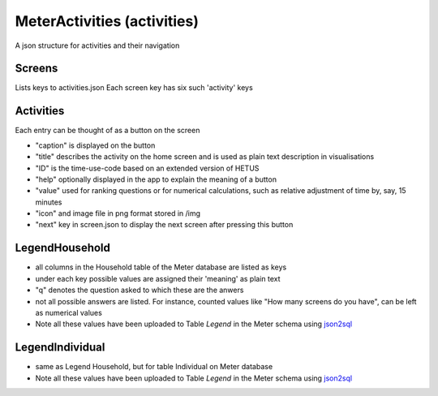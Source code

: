 MeterActivities (activities)
============================

A json structure for activities and their navigation

Screens
-------

Lists keys to activities.json
Each screen key has six such 'activity' keys

Activities
-------------


Each entry can be thought of as a button on the screen

- "caption" is displayed on the button
- "title" describes the activity on the home screen and is used as plain text description in visualisations
- "ID" is the time-use-code based on an extended version of HETUS
- "help" optionally displayed in the app to explain the meaning of a button
- "value" used for ranking questions or for numerical calculations, such as relative adjustment of time by, say, 15 minutes
- "icon" and image file in png format stored in /img
- "next" key in screen.json to display the next screen after pressing this button

LegendHousehold
---------------

- all columns in the Household table of the Meter database are listed as keys
- under each key possible values are assigned their 'meaning' as plain text
- "q" denotes the question asked to which these are the anwers
- not all possible answers are listed. For instance, counted values like "How many screens do you have", can be left as numerical values
- Note all these values have been uploaded to Table `Legend` in the Meter schema using json2sql_

LegendIndividual
----------------

- same as Legend Household, but for table Individual on Meter database
- Note all these values have been uploaded to Table `Legend` in the Meter schema using json2sql_


.. _json2sql: ../../scripts/json2sql.py
